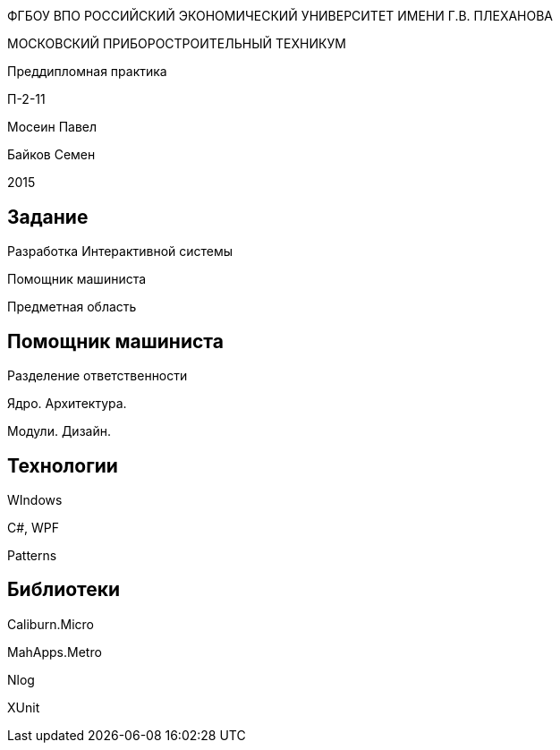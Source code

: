 :revealjs_theme: white
:revealjs_controls: false
:revealjs_slideNumber: true
:revealjs_center: false
:revealjs_transition: fade

== &nbsp; 
[.lead]
ФГБОУ ВПО РОССИЙСКИЙ ЭКОНОМИЧЕСКИЙ УНИВЕРСИТЕТ ИМЕНИ Г.В. ПЛЕХАНОВА

МОСКОВСКИЙ ПРИБОРОСТРОИТЕЛЬНЫЙ ТЕХНИКУМ

Преддипломная практика

П-2-11

Мосеин Павел 

Байков Семен

2015

== Задание

Разработка Интерактивной системы 

Помощник машиниста

Предметная область

== Помощник машиниста

Разделение ответственности

Ядро. Архитектура. 

Модули. Дизайн.

== Технологии

WIndows

C#, WPF

Patterns

== Библиотеки

Caliburn.Micro

MahApps.Metro

Nlog

XUnit

